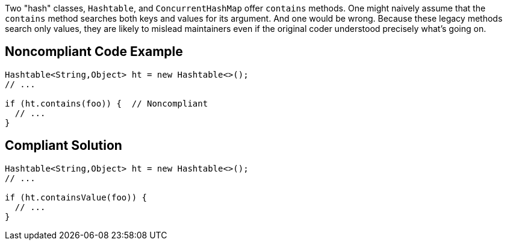 Two "hash" classes, ``++Hashtable++``, and ``++ConcurrentHashMap++`` offer ``++contains++`` methods. One might naively assume that the ``++contains++`` method searches both keys and values for its argument. And one would be wrong. Because these legacy methods search only values, they are likely to mislead maintainers even if the original coder understood precisely what's going on.


== Noncompliant Code Example

----
Hashtable<String,Object> ht = new Hashtable<>();
// ...

if (ht.contains(foo)) {  // Noncompliant
  // ...
}
----


== Compliant Solution

----
Hashtable<String,Object> ht = new Hashtable<>();
// ...

if (ht.containsValue(foo)) {
  // ...
}
----


